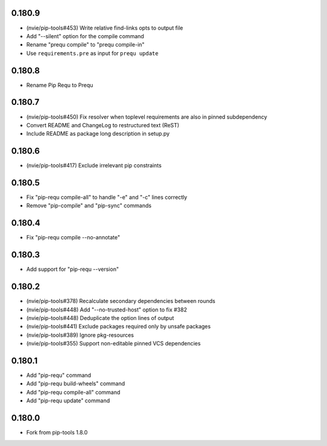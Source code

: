 0.180.9
-------

- (nvie/pip-tools#453) Write relative find-links opts to output file
- Add "--silent" option for the compile command
- Rename "prequ compile" to "prequ compile-in"
- Use ``requirements.pre`` as input for ``prequ update``

0.180.8
-------

- Rename Pip Requ to Prequ

0.180.7
-------

- (nvie/pip-tools#450) Fix resolver when toplevel requirements are also
  in pinned subdependency
- Convert README and ChangeLog to restructured text (ReST)
- Include README as package long description in setup.py

0.180.6
-------

- (nvie/pip-tools#417) Exclude irrelevant pip constraints

0.180.5
-------

- Fix "pip-requ compile-all" to handle "-e" and "-c" lines correctly
- Remove "pip-compile" and "pip-sync" commands

0.180.4
-------

- Fix "pip-requ compile --no-annotate"

0.180.3
-------

- Add support for "pip-requ --version"

0.180.2
-------

- (nvie/pip-tools#378) Recalculate secondary dependencies between rounds
- (nvie/pip-tools#448) Add "--no-trusted-host" option to fix #382
- (nvie/pip-tools#448) Deduplicate the option lines of output
- (nvie/pip-tools#441) Exclude packages required only by unsafe packages
- (nvie/pip-tools#389) Ignore pkg-resources
- (nvie/pip-tools#355) Support non-editable pinned VCS dependencies

0.180.1
-------

- Add "pip-requ" command
- Add "pip-requ build-wheels" command
- Add "pip-requ compile-all" command
- Add "pip-requ update" command

0.180.0
-------

- Fork from pip-tools 1.8.0
